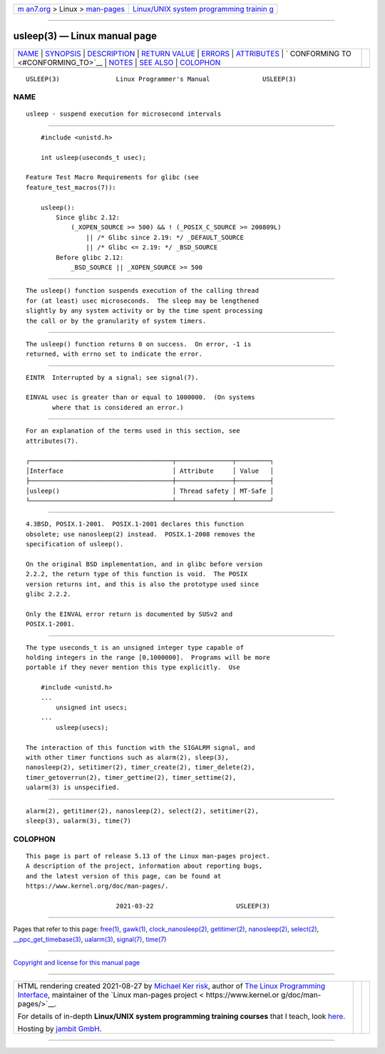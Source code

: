 .. container:: page-top

.. container:: nav-bar

   +----------------------------------+----------------------------------+
   | `m                               | `Linux/UNIX system programming   |
   | an7.org <../../../index.html>`__ | trainin                          |
   | > Linux >                        | g <http://man7.org/training/>`__ |
   | `man-pages <../index.html>`__    |                                  |
   +----------------------------------+----------------------------------+

--------------

usleep(3) — Linux manual page
=============================

+-----------------------------------+-----------------------------------+
| `NAME <#NAME>`__ \|               |                                   |
| `SYNOPSIS <#SYNOPSIS>`__ \|       |                                   |
| `DESCRIPTION <#DESCRIPTION>`__ \| |                                   |
| `RETURN VALUE <#RETURN_VALUE>`__  |                                   |
| \| `ERRORS <#ERRORS>`__ \|        |                                   |
| `ATTRIBUTES <#ATTRIBUTES>`__ \|   |                                   |
| `                                 |                                   |
| CONFORMING TO <#CONFORMING_TO>`__ |                                   |
| \| `NOTES <#NOTES>`__ \|          |                                   |
| `SEE ALSO <#SEE_ALSO>`__ \|       |                                   |
| `COLOPHON <#COLOPHON>`__          |                                   |
+-----------------------------------+-----------------------------------+
| .. container:: man-search-box     |                                   |
+-----------------------------------+-----------------------------------+

::

   USLEEP(3)               Linux Programmer's Manual              USLEEP(3)

NAME
-------------------------------------------------

::

          usleep - suspend execution for microsecond intervals


---------------------------------------------------------

::

          #include <unistd.h>

          int usleep(useconds_t usec);

      Feature Test Macro Requirements for glibc (see
      feature_test_macros(7)):

          usleep():
              Since glibc 2.12:
                  (_XOPEN_SOURCE >= 500) && ! (_POSIX_C_SOURCE >= 200809L)
                      || /* Glibc since 2.19: */ _DEFAULT_SOURCE
                      || /* Glibc <= 2.19: */ _BSD_SOURCE
              Before glibc 2.12:
                  _BSD_SOURCE || _XOPEN_SOURCE >= 500


---------------------------------------------------------------

::

          The usleep() function suspends execution of the calling thread
          for (at least) usec microseconds.  The sleep may be lengthened
          slightly by any system activity or by the time spent processing
          the call or by the granularity of system timers.


-----------------------------------------------------------------

::

          The usleep() function returns 0 on success.  On error, -1 is
          returned, with errno set to indicate the error.


-----------------------------------------------------

::

          EINTR  Interrupted by a signal; see signal(7).

          EINVAL usec is greater than or equal to 1000000.  (On systems
                 where that is considered an error.)


-------------------------------------------------------------

::

          For an explanation of the terms used in this section, see
          attributes(7).

          ┌──────────────────────────────────────┬───────────────┬─────────┐
          │Interface                             │ Attribute     │ Value   │
          ├──────────────────────────────────────┼───────────────┼─────────┤
          │usleep()                              │ Thread safety │ MT-Safe │
          └──────────────────────────────────────┴───────────────┴─────────┘


-------------------------------------------------------------------

::

          4.3BSD, POSIX.1-2001.  POSIX.1-2001 declares this function
          obsolete; use nanosleep(2) instead.  POSIX.1-2008 removes the
          specification of usleep().

          On the original BSD implementation, and in glibc before version
          2.2.2, the return type of this function is void.  The POSIX
          version returns int, and this is also the prototype used since
          glibc 2.2.2.

          Only the EINVAL error return is documented by SUSv2 and
          POSIX.1-2001.


---------------------------------------------------

::

          The type useconds_t is an unsigned integer type capable of
          holding integers in the range [0,1000000].  Programs will be more
          portable if they never mention this type explicitly.  Use

              #include <unistd.h>
              ...
                  unsigned int usecs;
              ...
                  usleep(usecs);

          The interaction of this function with the SIGALRM signal, and
          with other timer functions such as alarm(2), sleep(3),
          nanosleep(2), setitimer(2), timer_create(2), timer_delete(2),
          timer_getoverrun(2), timer_gettime(2), timer_settime(2),
          ualarm(3) is unspecified.


---------------------------------------------------------

::

          alarm(2), getitimer(2), nanosleep(2), select(2), setitimer(2),
          sleep(3), ualarm(3), time(7)

COLOPHON
---------------------------------------------------------

::

          This page is part of release 5.13 of the Linux man-pages project.
          A description of the project, information about reporting bugs,
          and the latest version of this page, can be found at
          https://www.kernel.org/doc/man-pages/.

                                  2021-03-22                      USLEEP(3)

--------------

Pages that refer to this page: `free(1) <../man1/free.1.html>`__, 
`gawk(1) <../man1/gawk.1.html>`__, 
`clock_nanosleep(2) <../man2/clock_nanosleep.2.html>`__, 
`getitimer(2) <../man2/getitimer.2.html>`__, 
`nanosleep(2) <../man2/nanosleep.2.html>`__, 
`select(2) <../man2/select.2.html>`__, 
`\__ppc_get_timebase(3) <../man3/__ppc_get_timebase.3.html>`__, 
`ualarm(3) <../man3/ualarm.3.html>`__, 
`signal(7) <../man7/signal.7.html>`__, 
`time(7) <../man7/time.7.html>`__

--------------

`Copyright and license for this manual
page <../man3/usleep.3.license.html>`__

--------------

.. container:: footer

   +-----------------------+-----------------------+-----------------------+
   | HTML rendering        |                       | |Cover of TLPI|       |
   | created 2021-08-27 by |                       |                       |
   | `Michael              |                       |                       |
   | Ker                   |                       |                       |
   | risk <https://man7.or |                       |                       |
   | g/mtk/index.html>`__, |                       |                       |
   | author of `The Linux  |                       |                       |
   | Programming           |                       |                       |
   | Interface <https:     |                       |                       |
   | //man7.org/tlpi/>`__, |                       |                       |
   | maintainer of the     |                       |                       |
   | `Linux man-pages      |                       |                       |
   | project <             |                       |                       |
   | https://www.kernel.or |                       |                       |
   | g/doc/man-pages/>`__. |                       |                       |
   |                       |                       |                       |
   | For details of        |                       |                       |
   | in-depth **Linux/UNIX |                       |                       |
   | system programming    |                       |                       |
   | training courses**    |                       |                       |
   | that I teach, look    |                       |                       |
   | `here <https://ma     |                       |                       |
   | n7.org/training/>`__. |                       |                       |
   |                       |                       |                       |
   | Hosting by `jambit    |                       |                       |
   | GmbH                  |                       |                       |
   | <https://www.jambit.c |                       |                       |
   | om/index_en.html>`__. |                       |                       |
   +-----------------------+-----------------------+-----------------------+

--------------

.. container:: statcounter

   |Web Analytics Made Easy - StatCounter|

.. |Cover of TLPI| image:: https://man7.org/tlpi/cover/TLPI-front-cover-vsmall.png
   :target: https://man7.org/tlpi/
.. |Web Analytics Made Easy - StatCounter| image:: https://c.statcounter.com/7422636/0/9b6714ff/1/
   :class: statcounter
   :target: https://statcounter.com/
